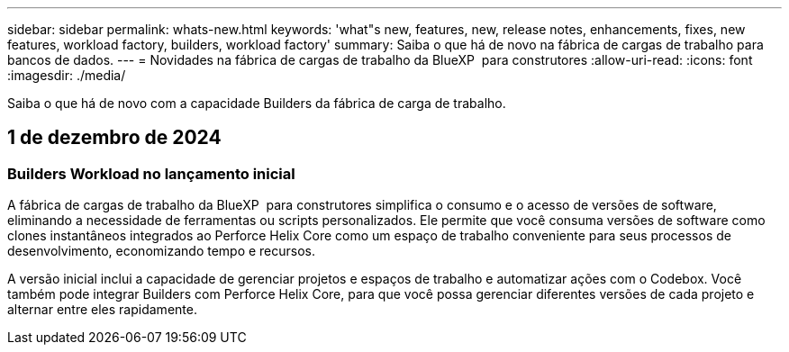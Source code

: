---
sidebar: sidebar 
permalink: whats-new.html 
keywords: 'what"s new, features, new, release notes, enhancements, fixes, new features, workload factory, builders, workload factory' 
summary: Saiba o que há de novo na fábrica de cargas de trabalho para bancos de dados. 
---
= Novidades na fábrica de cargas de trabalho da BlueXP  para construtores
:allow-uri-read: 
:icons: font
:imagesdir: ./media/


[role="lead"]
Saiba o que há de novo com a capacidade Builders da fábrica de carga de trabalho.



== 1 de dezembro de 2024



=== Builders Workload no lançamento inicial

A fábrica de cargas de trabalho da BlueXP  para construtores simplifica o consumo e o acesso de versões de software, eliminando a necessidade de ferramentas ou scripts personalizados. Ele permite que você consuma versões de software como clones instantâneos integrados ao Perforce Helix Core como um espaço de trabalho conveniente para seus processos de desenvolvimento, economizando tempo e recursos.

A versão inicial inclui a capacidade de gerenciar projetos e espaços de trabalho e automatizar ações com o Codebox. Você também pode integrar Builders com Perforce Helix Core, para que você possa gerenciar diferentes versões de cada projeto e alternar entre eles rapidamente.
